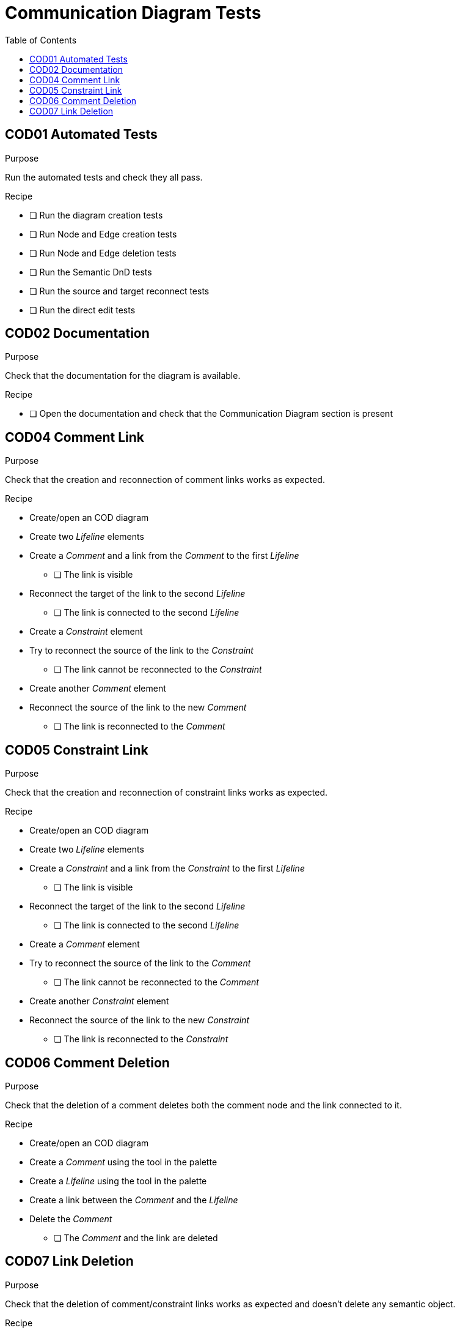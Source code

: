 = Communication Diagram Tests
:toc:

== COD01 Automated Tests

.Purpose
Run the automated tests and check they all pass.

.Recipe
* [ ] Run the diagram creation tests
* [ ] Run Node and Edge creation tests
* [ ] Run Node and Edge deletion tests
* [ ] Run the Semantic DnD tests
* [ ] Run the source and target reconnect tests
* [ ] Run the direct edit tests

== COD02 Documentation
.Purpose
Check that the documentation for the diagram is available.

.Recipe
* [ ] Open the documentation and check that the Communication Diagram section is present

== COD04 Comment Link
.Purpose
Check that the creation and reconnection of comment links works as expected.

.Recipe
* Create/open an COD diagram
* Create two _Lifeline_ elements
* Create a _Comment_ and a link from the _Comment_ to the first _Lifeline_
** [ ] The link is visible
* Reconnect the target of the link to the second _Lifeline_
** [ ] The link is connected to the second _Lifeline_
* Create a _Constraint_ element
* Try to reconnect the source of the link to the _Constraint_
** [ ] The link cannot be reconnected to the _Constraint_
* Create another _Comment_ element
* Reconnect the source of the link to the new _Comment_
** [ ] The link is reconnected to the _Comment_

== COD05 Constraint Link
.Purpose
Check that the creation and reconnection of constraint links works as expected.

.Recipe
* Create/open an COD diagram
* Create two _Lifeline_ elements
* Create a _Constraint_ and a link from the _Constraint_ to the first _Lifeline_
** [ ] The link is visible
* Reconnect the target of the link to the second _Lifeline_
** [ ] The link is connected to the second _Lifeline_
* Create a _Comment_ element
* Try to reconnect the source of the link to the _Comment_
** [ ] The link cannot be reconnected to the _Comment_
* Create another _Constraint_ element
* Reconnect the source of the link to the new _Constraint_
** [ ] The link is reconnected to the _Constraint_

== COD06 Comment Deletion
.Purpose
Check that the deletion of a comment deletes both the comment node and the link connected to it.

.Recipe
* Create/open an COD diagram
* Create a _Comment_ using the tool in the palette
* Create a _Lifeline_ using the tool in the palette
* Create a link between the _Comment_ and the _Lifeline_
* Delete the _Comment_
** [ ] The _Comment_ and the link are deleted

== COD07 Link Deletion
.Purpose
Check that the deletion of comment/constraint links works as expected and doesn't delete any semantic object.

.Recipe
* Create/open an COD diagram
* Create a _Comment_ using the tool in the palette
* Create a _Constraint_ using the tool in the palette
* Create two _Lifeline_ using the tool in the palette
* Create a link between the _Comment_ and both _Lifeline_ (2 links) and between the _Constraint_ and both _Lifeline_ (2 links)
* Delete the links one by one
** [ ] Only the graphical links are deleted, no semantic element is deleted when a link is deleted
